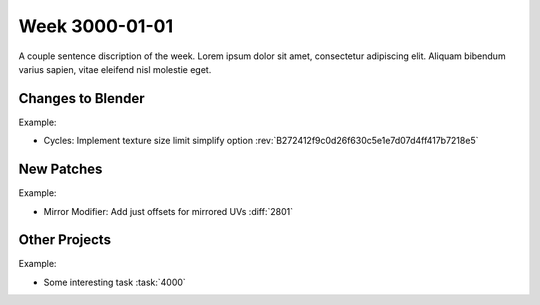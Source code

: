 
***************
Week 3000-01-01
***************

.. feed-entry::
   :date: 3000-01-01

A couple sentence discription of the week.
Lorem ipsum dolor sit amet, consectetur adipiscing elit.
Aliquam bibendum varius sapien, vitae eleifend nisl molestie eget.

.. cut::

Changes to Blender
==================

Example:

- Cycles: Implement texture size limit simplify option
  :rev:`B272412f9c0d26f630c5e1e7d07d4ff417b7218e5`

New Patches
===========

Example:

- Mirror Modifier: Add just offsets for mirrored UVs
  :diff:`2801`

Other Projects
==============

Example:

- Some interesting task
  :task:`4000`
